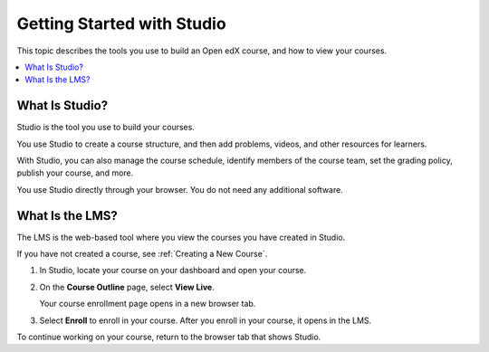 .. This is the "Getting Started with Studio" topic for the Open edX B&R Guide
.. The partner edX B&R guide uses a same-named file in
.. course_authors/source/getting_started dir

.. _Getting Started with Studio:

###########################
Getting Started with Studio
###########################

This topic describes the tools you use to build an Open edX course, and how
to view your courses.

.. contents::
  :local:
  :depth: 1


.. _What is Studio?:

***************
What Is Studio?
***************

Studio is the tool you use to build your courses.

You use Studio to create a course structure, and then add problems, videos, and
other resources for learners.

With Studio, you can also manage the course schedule, identify members of the
course team, set the grading policy, publish your course, and more.

You use Studio directly through your browser. You do not need any additional
software.

****************
What Is the LMS?
****************

The LMS is the web-based tool where you view the courses you have created in
Studio.

If you have not created a course, see :ref:`Creating a New Course`.

#. In Studio, locate your course on your dashboard and open your course.

#. On the **Course Outline** page, select **View Live**.

   Your course enrollment page opens in a new browser tab.

#. Select **Enroll** to enroll in your course. After you enroll in your course,
   it opens in the LMS.

To continue working on your course, return to the browser tab that shows
Studio.


